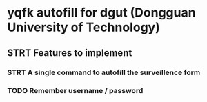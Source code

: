 * yqfk autofill for dgut (Dongguan University of Technology)

** STRT Features to implement
:LOGBOOK:
- State "NEW"         ->  "STRT"       [2020-10-20 Tue 21:34]
:END:

*** STRT A single command to autofill the surveillence form
:LOGBOOK:
- State "NEW"         ->  "TODO"       [2020-10-20 Tue 21:08]
- State "TODO"        ->  "STRT"       [2020-10-20 Tue 21:34]
:END:

*** TODO Remember username / password
:LOGBOOK:
- State "STRT"        ->  "TODO"       [2020-10-20 Tue 21:34]
:END:
